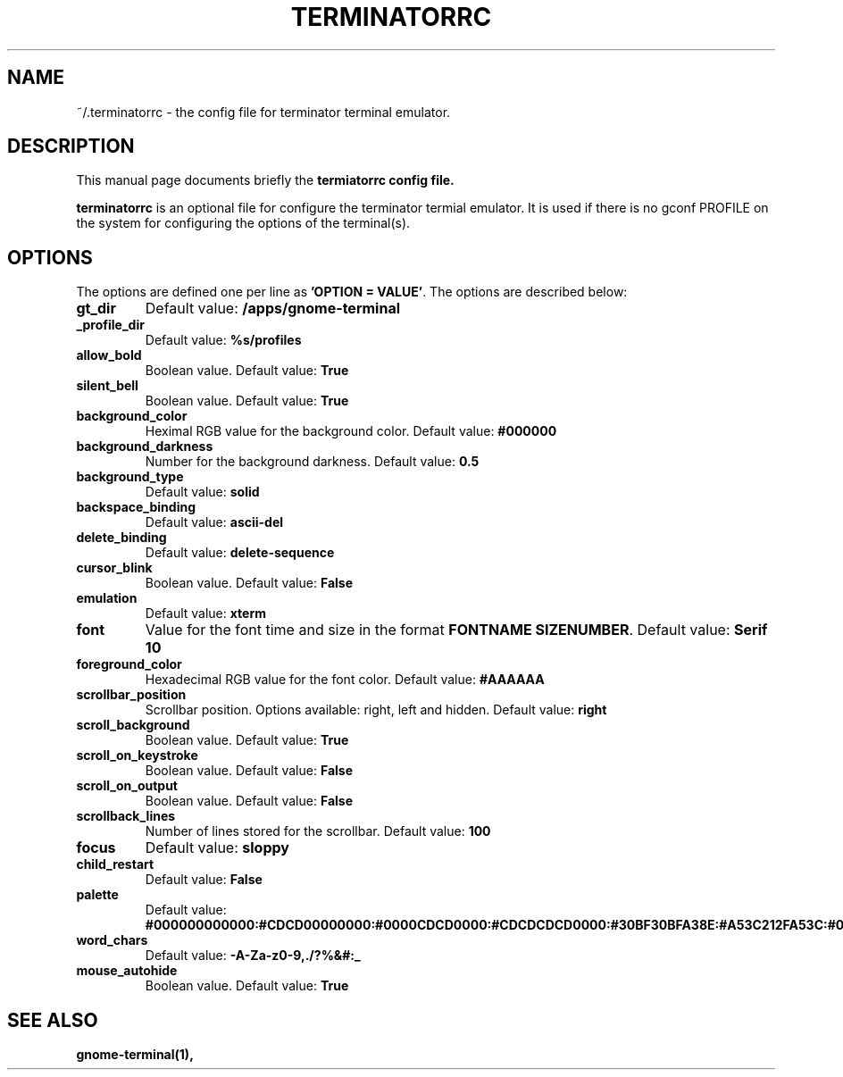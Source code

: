 .TH "TERMINATORRC" "5" "Feb 22, 2008" "Nicolas Valcarcel <nvalcarcel@ubuntu.com>" ""
.SH "NAME"
~/.terminatorrc \- the config file for terminator terminal emulator.
.SH "DESCRIPTION"
This manual page documents briefly the
.B termiatorrc config file.
.PP 
\fBterminatorrc\fP is an optional file for configure the terminator termial emulator. It is used if there is no gconf PROFILE on the system for configuring the options of the terminal(s).
.SH "OPTIONS"
The options are defined one per line as \fB'OPTION = VALUE'\fR. The options are described below:

.TP 
.B gt_dir
Default value: \fB/apps/gnome\-terminal\fR
.TP 
.B _profile_dir
Default value: \fB%s/profiles\fR
.TP 
.B allow_bold
Boolean value. Default value: \fBTrue\fR
.TP 
.B silent_bell
Boolean value. Default value: \fBTrue\fR
.TP 
.B background_color
Heximal RGB value for the background color. Default value: \fB#000000\fR
.TP 
.B background_darkness 
Number for the background darkness. Default value: \fB0.5\fR
.TP 
.B background_type
Default value: \fBsolid\fR
.TP 
.B backspace_binding
Default value: \fBascii\-del\fR
.TP 
.B delete_binding
Default value: \fBdelete\-sequence\fR
.TP 
.B cursor_blink
Boolean value. Default value: \fBFalse\fR
.TP 
.B emulation
Default value: \fBxterm\fR
.TP 
.B font
Value for the font time and size in the format \fBFONTNAME SIZENUMBER\fR. Default value: \fBSerif 10\fR
.TP 
.B foreground_color
Hexadecimal RGB value for the font color. Default value: \fB#AAAAAA\fR
.TP 
.B scrollbar_position
Scrollbar position. Options available: right, left and hidden. Default value: \fBright\fR
.TP 
.B scroll_background
Boolean value. Default value: \fBTrue\fR
.TP 
.B scroll_on_keystroke
Boolean value. Default value: \fBFalse\fR
.TP 
.B scroll_on_output
Boolean value. Default value: \fBFalse\fR
.TP 
.B scrollback_lines
Number of lines stored for the scrollbar. Default value: \fB100\fR
.TP 
.B focus
Default value: \fBsloppy\fR
.TP 
.B child_restart
Default value: \fBFalse\fR
.TP 
.B palette
Default value: \fB#000000000000:#CDCD00000000:#0000CDCD0000:#CDCDCDCD0000:#30BF30BFA38E:#A53C212FA53C:#0000CDCDCDCD:#FAFAEBEBD7D7:#404040404040:#FFFF00000000:#0000FFFF0000:#FFFFFFFF0000:#00000000FFFF:#FFFF0000FFFF:#0000FFFFFFFF:#FFFFFFFFFFFF\fR
.TP 
.B word_chars
Default value: \fB\-A\-Za\-z0\-9,./?%&#:_\fR
.TP 
.B mouse_autohide
Boolean value. Default value: \fBTrue\fR
.SH "SEE ALSO"
.BR gnome\-terminal(1),
